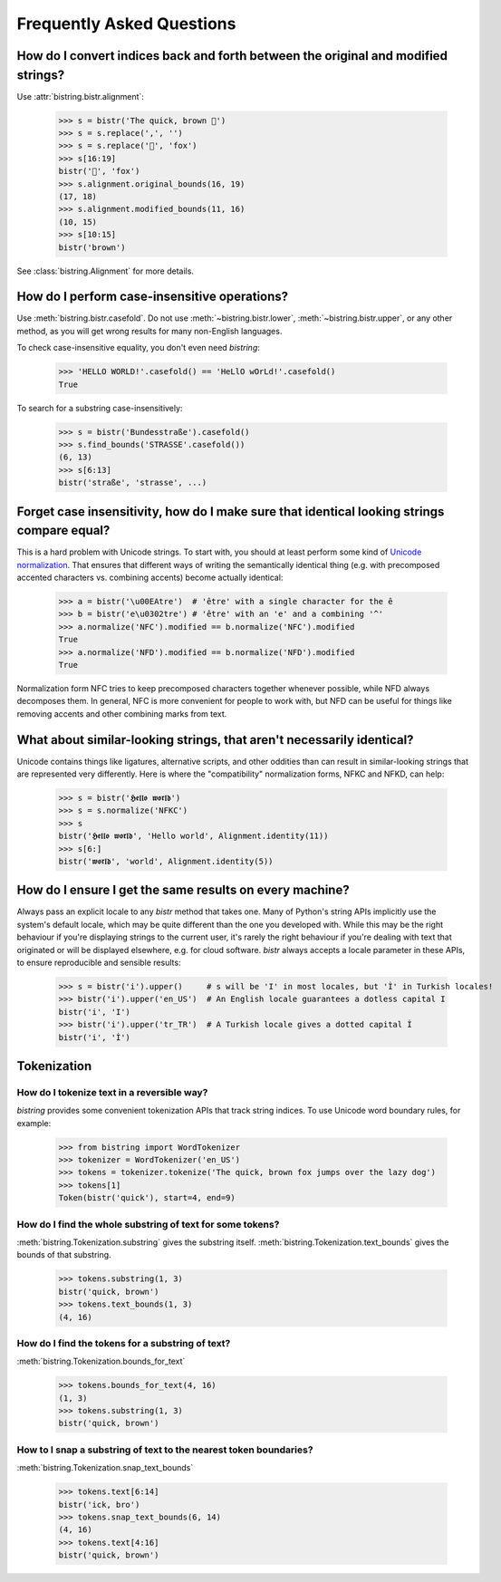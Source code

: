 Frequently Asked Questions
==========================

.. testsetup:: *

    from bistring import bistr


How do I convert indices back and forth between the original and modified strings?
----------------------------------------------------------------------------------

Use :attr:`bistring.bistr.alignment`:

    >>> s = bistr('The quick, brown 🦊')
    >>> s = s.replace(',', '')
    >>> s = s.replace('🦊', 'fox')
    >>> s[16:19]
    bistr('🦊', 'fox')
    >>> s.alignment.original_bounds(16, 19)
    (17, 18)
    >>> s.alignment.modified_bounds(11, 16)
    (10, 15)
    >>> s[10:15]
    bistr('brown')

See :class:`bistring.Alignment` for more details.


How do I perform case-insensitive operations?
---------------------------------------------

Use :meth:`bistring.bistr.casefold`.
Do not use :meth:`~bistring.bistr.lower`, :meth:`~bistring.bistr.upper`, or any other method, as you will get wrong results for many non-English languages.

To check case-insensitive equality, you don't even need `bistring`:

    >>> 'HELLO WORLD!'.casefold() == 'HeLlO wOrLd!'.casefold()
    True

To search for a substring case-insensitively:

    >>> s = bistr('Bundesstraße').casefold()
    >>> s.find_bounds('STRASSE'.casefold())
    (6, 13)
    >>> s[6:13]
    bistr('straße', 'strasse', ...)


Forget case insensitivity, how do I make sure that identical looking strings compare equal?
-------------------------------------------------------------------------------------------

This is a hard problem with Unicode strings.
To start with, you should at least perform some kind of `Unicode normalization <https://unicode.org/reports/tr15/>`_.
That ensures that different ways of writing the semantically identical thing (e.g. with precomposed accented characters vs. combining accents) become actually identical:

    >>> a = bistr('\u00EAtre')  # 'être' with a single character for the ê
    >>> b = bistr('e\u0302tre') # 'être' with an 'e' and a combining '^'
    >>> a.normalize('NFC').modified == b.normalize('NFC').modified
    True
    >>> a.normalize('NFD').modified == b.normalize('NFD').modified
    True

Normalization form NFC tries to keep precomposed characters together whenever possible, while NFD always decomposes them.
In general, NFC is more convenient for people to work with, but NFD can be useful for things like removing accents and other combining marks from text.


What about similar-looking strings, that aren't necessarily identical?
----------------------------------------------------------------------

Unicode contains things like ligatures, alternative scripts, and other oddities than can result in similar-looking strings that are represented very differently.
Here is where the "compatibility" normalization forms, NFKC and NFKD, can help:

    >>> s = bistr('𝕳𝖊𝖑𝖑𝖔 𝖜𝖔𝖗𝖑𝖉')
    >>> s = s.normalize('NFKC')
    >>> s
    bistr('𝕳𝖊𝖑𝖑𝖔 𝖜𝖔𝖗𝖑𝖉', 'Hello world', Alignment.identity(11))
    >>> s[6:]
    bistr('𝖜𝖔𝖗𝖑𝖉', 'world', Alignment.identity(5))


How do I ensure I get the same results on every machine?
--------------------------------------------------------

Always pass an explicit locale to any `bistr` method that takes one.
Many of Python's string APIs implicitly use the system's default locale, which may be quite different than the one you developed with.
While this may be the right behaviour if you're displaying strings to the current user, it's rarely the right behaviour if you're dealing with text that originated or will be displayed elsewhere, e.g. for cloud software.
`bistr` always accepts a locale parameter in these APIs, to ensure reproducible and sensible results:

    >>> s = bistr('i').upper()     # s will be 'I' in most locales, but 'İ' in Turkish locales!
    >>> bistr('i').upper('en_US')  # An English locale guarantees a dotless capital I
    bistr('i', 'I')
    >>> bistr('i').upper('tr_TR')  # A Turkish locale gives a dotted capital İ
    bistr('i', 'İ')


Tokenization
------------

How do I tokenize text in a reversible way?
^^^^^^^^^^^^^^^^^^^^^^^^^^^^^^^^^^^^^^^^^^^

`bistring` provides some convenient tokenization APIs that track string indices.
To use Unicode word boundary rules, for example:

    >>> from bistring import WordTokenizer
    >>> tokenizer = WordTokenizer('en_US')
    >>> tokens = tokenizer.tokenize('The quick, brown fox jumps over the lazy dog')
    >>> tokens[1]
    Token(bistr('quick'), start=4, end=9)


How do I find the whole substring of text for some tokens?
^^^^^^^^^^^^^^^^^^^^^^^^^^^^^^^^^^^^^^^^^^^^^^^^^^^^^^^^^^

:meth:`bistring.Tokenization.substring` gives the substring itself.
:meth:`bistring.Tokenization.text_bounds` gives the bounds of that substring.

    >>> tokens.substring(1, 3)
    bistr('quick, brown')
    >>> tokens.text_bounds(1, 3)
    (4, 16)


How do I find the tokens for a substring of text?
^^^^^^^^^^^^^^^^^^^^^^^^^^^^^^^^^^^^^^^^^^^^^^^^^

:meth:`bistring.Tokenization.bounds_for_text`

    >>> tokens.bounds_for_text(4, 16)
    (1, 3)
    >>> tokens.substring(1, 3)
    bistr('quick, brown')


How to I snap a substring of text to the nearest token boundaries?
^^^^^^^^^^^^^^^^^^^^^^^^^^^^^^^^^^^^^^^^^^^^^^^^^^^^^^^^^^^^^^^^^^

:meth:`bistring.Tokenization.snap_text_bounds`

    >>> tokens.text[6:14]
    bistr('ick, bro')
    >>> tokens.snap_text_bounds(6, 14)
    (4, 16)
    >>> tokens.text[4:16]
    bistr('quick, brown')
